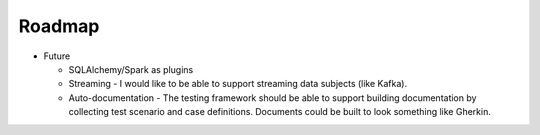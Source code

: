 Roadmap
=======

* Future

  * SQLAlchemy/Spark as plugins

  * Streaming - I would like to be able to support streaming data subjects (like Kafka).

  * Auto-documentation - The testing framework should be able to support building
    documentation by collecting test scenario and case definitions.  Documents could be built
    to look something like Gherkin.
